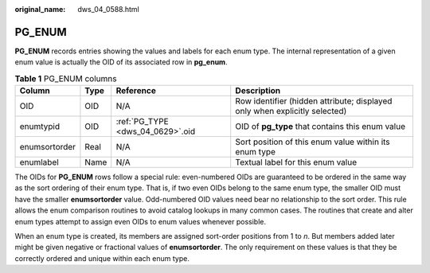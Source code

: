 :original_name: dws_04_0588.html

.. _dws_04_0588:

PG_ENUM
=======

**PG_ENUM** records entries showing the values and labels for each enum type. The internal representation of a given enum value is actually the OID of its associated row in **pg_enum**.

.. table:: **Table 1** PG_ENUM columns

   +---------------+------+----------------------------------+----------------------------------------------------------------------------+
   | Column        | Type | Reference                        | Description                                                                |
   +===============+======+==================================+============================================================================+
   | OID           | OID  | N/A                              | Row identifier (hidden attribute; displayed only when explicitly selected) |
   +---------------+------+----------------------------------+----------------------------------------------------------------------------+
   | enumtypid     | OID  | :ref:`PG_TYPE <dws_04_0629>`.oid | OID of **pg_type** that contains this enum value                           |
   +---------------+------+----------------------------------+----------------------------------------------------------------------------+
   | enumsortorder | Real | N/A                              | Sort position of this enum value within its enum type                      |
   +---------------+------+----------------------------------+----------------------------------------------------------------------------+
   | enumlabel     | Name | N/A                              | Textual label for this enum value                                          |
   +---------------+------+----------------------------------+----------------------------------------------------------------------------+

The OIDs for **PG_ENUM** rows follow a special rule: even-numbered OIDs are guaranteed to be ordered in the same way as the sort ordering of their enum type. That is, if two even OIDs belong to the same enum type, the smaller OID must have the smaller **enumsortorder** value. Odd-numbered OID values need bear no relationship to the sort order. This rule allows the enum comparison routines to avoid catalog lookups in many common cases. The routines that create and alter enum types attempt to assign even OIDs to enum values whenever possible.

When an enum type is created, its members are assigned sort-order positions from 1 to *n*. But members added later might be given negative or fractional values of **enumsortorder**. The only requirement on these values is that they be correctly ordered and unique within each enum type.
